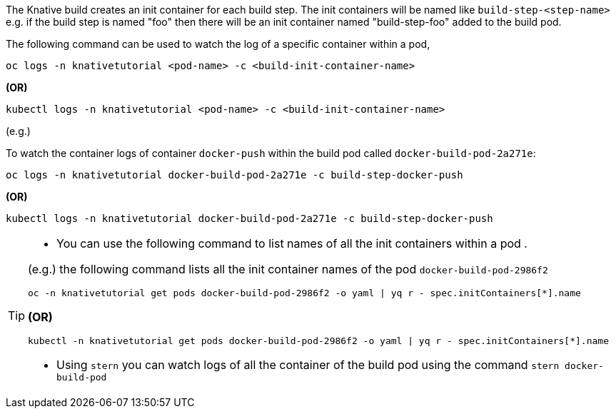 The Knative build creates an init container for each build step. The init containers will be named like `build-step-<step-name>` e.g. if the build step is named "foo" then there will be an init container named "build-step-foo" added to the build pod.

The following command can be used to watch the log of a specific container within a pod,

[source,bash]
----
oc logs -n knativetutorial <pod-name> -c <build-init-container-name>
----

[.text-center]
**(OR)**

[source,bash]
----
kubectl logs -n knativetutorial <pod-name> -c <build-init-container-name>
----

(e.g.)

To watch the container logs of container `docker-push` within the build pod called `docker-build-pod-2a271e`:

[source,bash]
----
oc logs -n knativetutorial docker-build-pod-2a271e -c build-step-docker-push
----

[.text-center]
**(OR)**

[source,bash]
----
kubectl logs -n knativetutorial docker-build-pod-2a271e -c build-step-docker-push
----

[TIP]
====
* You can use the following command to list names of all the init containers within a pod .

(e.g.) the following command lists all the init container names of the pod `docker-build-pod-2986f2`

[source,bash]
----
oc -n knativetutorial get pods docker-build-pod-2986f2 -o yaml | yq r - spec.initContainers[*].name
----
[.text-center]
**(OR)**

[source,bash]
----
kubectl -n knativetutorial get pods docker-build-pod-2986f2 -o yaml | yq r - spec.initContainers[*].name
----

* Using `stern` you can watch logs of all the container of the build pod using  the command `stern docker-build-pod`
====
